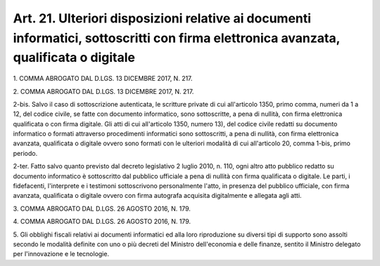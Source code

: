 .. _art21:

Art. 21. Ulteriori disposizioni relative ai documenti informatici, sottoscritti con firma elettronica avanzata, qualificata o digitale
^^^^^^^^^^^^^^^^^^^^^^^^^^^^^^^^^^^^^^^^^^^^^^^^^^^^^^^^^^^^^^^^^^^^^^^^^^^^^^^^^^^^^^^^^^^^^^^^^^^^^^^^^^^^^^^^^^^^^^^^^^^^^^^^^^^^^^



1\. COMMA ABROGATO DAL D.LGS. 13 DICEMBRE 2017, N. 217.

2\. COMMA ABROGATO DAL D.LGS. 13 DICEMBRE 2017, N. 217.

2-bis\. Salvo il caso di sottoscrizione autenticata, le scritture private di cui all'articolo 1350, primo comma, numeri da 1 a 12, del codice civile, se fatte con documento informatico, sono sottoscritte, a pena di nullità, con firma elettronica qualificata o con firma digitale. Gli atti di cui all'articolo 1350, numero 13), del codice civile redatti su documento informatico o formati attraverso procedimenti informatici sono sottoscritti, a pena di nullità, con firma elettronica avanzata, qualificata o digitale ovvero sono formati con le ulteriori modalità di cui all'articolo 20, comma 1-bis, primo periodo.

2-ter\. Fatto salvo quanto previsto dal decreto legislativo 2 luglio 2010, n. 110, ogni altro atto pubblico redatto su documento informatico è sottoscritto dal pubblico ufficiale a pena di nullità con firma qualificata o digitale. Le parti, i fidefacenti, l'interprete e i testimoni sottoscrivono personalmente l'atto, in presenza del pubblico ufficiale, con firma avanzata, qualificata o digitale ovvero con firma autografa acquisita digitalmente e allegata agli atti.

3\. COMMA ABROGATO DAL D.LGS. 26 AGOSTO 2016, N. 179.

4\. COMMA ABROGATO DAL D.LGS. 26 AGOSTO 2016, N. 179.

5\. Gli obblighi fiscali relativi ai documenti informatici ed alla loro riproduzione su diversi tipi di supporto sono assolti secondo le modalità definite con uno o più decreti del Ministro dell'economia e delle finanze, sentito il Ministro delegato per l'innovazione e le tecnologie.
